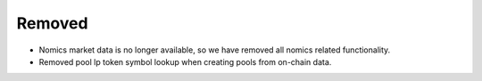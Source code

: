 Removed
----------

- Nomics market data is no longer available, so we have removed all nomics related functionality.
- Removed pool lp token symbol lookup when creating pools from on-chain data.

